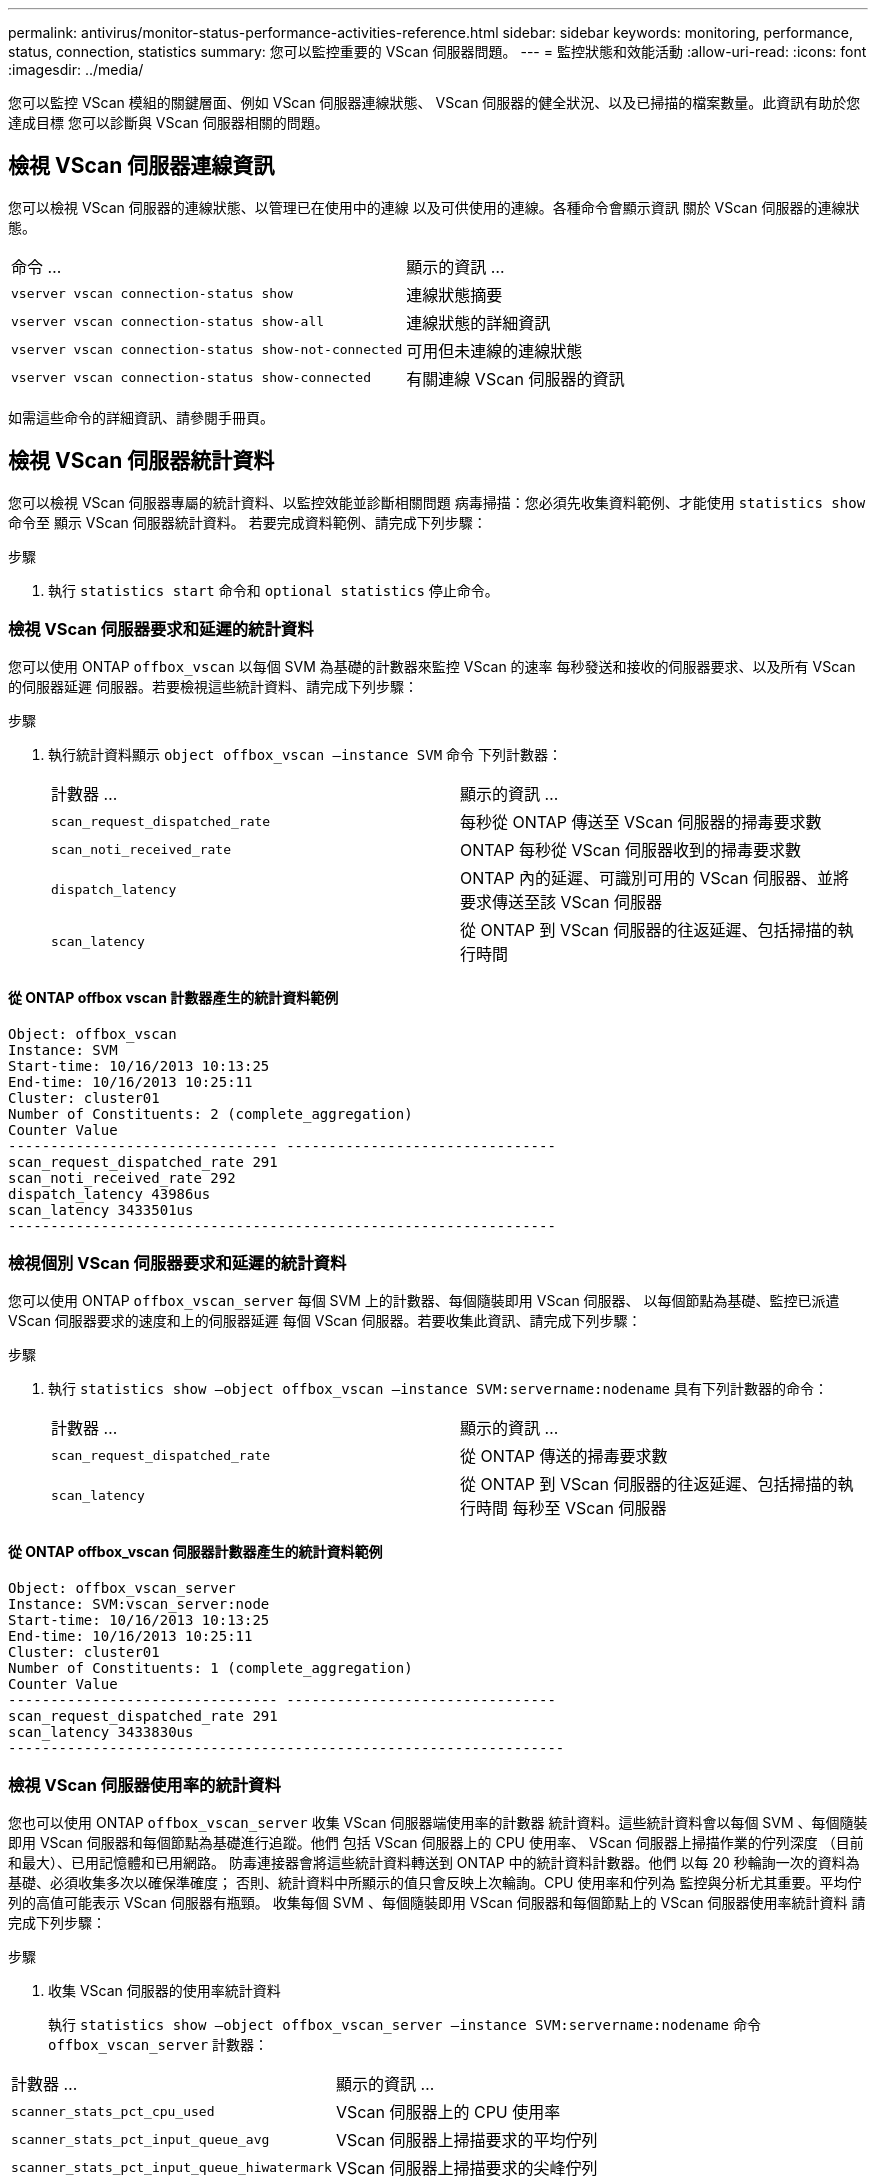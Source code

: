 ---
permalink: antivirus/monitor-status-performance-activities-reference.html 
sidebar: sidebar 
keywords: monitoring, performance, status, connection, statistics 
summary: 您可以監控重要的 VScan 伺服器問題。 
---
= 監控狀態和效能活動
:allow-uri-read: 
:icons: font
:imagesdir: ../media/


[role="lead"]
您可以監控 VScan 模組的關鍵層面、例如 VScan 伺服器連線狀態、
VScan 伺服器的健全狀況、以及已掃描的檔案數量。此資訊有助於您達成目標
您可以診斷與 VScan 伺服器相關的問題。



== 檢視 VScan 伺服器連線資訊

您可以檢視 VScan 伺服器的連線狀態、以管理已在使用中的連線
以及可供使用的連線。各種命令會顯示資訊
關於 VScan 伺服器的連線狀態。

|===


| 命令 ... | 顯示的資訊 ... 


 a| 
`vserver vscan connection-status show`
 a| 
連線狀態摘要



 a| 
`vserver vscan connection-status show-all`
 a| 
連線狀態的詳細資訊



 a| 
`vserver vscan connection-status show-not-connected`
 a| 
可用但未連線的連線狀態



 a| 
`vserver vscan connection-status show-connected`
 a| 
有關連線 VScan 伺服器的資訊

|===
如需這些命令的詳細資訊、請參閱手冊頁。



== 檢視 VScan 伺服器統計資料

您可以檢視 VScan 伺服器專屬的統計資料、以監控效能並診斷相關問題
病毒掃描：您必須先收集資料範例、才能使用 `statistics show` 命令至
顯示 VScan 伺服器統計資料。
若要完成資料範例、請完成下列步驟：

.步驟
. 執行 `statistics start` 命令和 `optional statistics` 停止命令。




=== 檢視 VScan 伺服器要求和延遲的統計資料

您可以使用 ONTAP `offbox_vscan` 以每個 SVM 為基礎的計數器來監控 VScan 的速率
每秒發送和接收的伺服器要求、以及所有 VScan 的伺服器延遲
伺服器。若要檢視這些統計資料、請完成下列步驟：

.步驟
. 執行統計資料顯示 `object offbox_vscan –instance SVM` 命令
下列計數器：
+
|===


| 計數器 ... | 顯示的資訊 ... 


 a| 
`scan_request_dispatched_rate`
 a| 
每秒從 ONTAP 傳送至 VScan 伺服器的掃毒要求數



 a| 
`scan_noti_received_rate`
 a| 
ONTAP 每秒從 VScan 伺服器收到的掃毒要求數



 a| 
`dispatch_latency`
 a| 
ONTAP 內的延遲、可識別可用的 VScan 伺服器、並將要求傳送至該 VScan 伺服器



 a| 
`scan_latency`
 a| 
從 ONTAP 到 VScan 伺服器的往返延遲、包括掃描的執行時間

|===




==== 從 ONTAP offbox vscan 計數器產生的統計資料範例

[listing]
----
Object: offbox_vscan
Instance: SVM
Start-time: 10/16/2013 10:13:25
End-time: 10/16/2013 10:25:11
Cluster: cluster01
Number of Constituents: 2 (complete_aggregation)
Counter Value
-------------------------------- --------------------------------
scan_request_dispatched_rate 291
scan_noti_received_rate 292
dispatch_latency 43986us
scan_latency 3433501us
-----------------------------------------------------------------
----


=== 檢視個別 VScan 伺服器要求和延遲的統計資料

您可以使用 ONTAP `offbox_vscan_server` 每個 SVM 上的計數器、每個隨裝即用 VScan 伺服器、
以每個節點為基礎、監控已派遣 VScan 伺服器要求的速度和上的伺服器延遲
每個 VScan 伺服器。若要收集此資訊、請完成下列步驟：

.步驟
. 執行 `statistics show –object offbox_vscan –instance
SVM:servername:nodename` 具有下列計數器的命令：
+
|===


| 計數器 ... | 顯示的資訊 ... 


 a| 
`scan_request_dispatched_rate`
 a| 
從 ONTAP 傳送的掃毒要求數



 a| 
`scan_latency`
 a| 
從 ONTAP 到 VScan 伺服器的往返延遲、包括掃描的執行時間
每秒至 VScan 伺服器

|===




==== 從 ONTAP offbox_vscan 伺服器計數器產生的統計資料範例

[listing]
----
Object: offbox_vscan_server
Instance: SVM:vscan_server:node
Start-time: 10/16/2013 10:13:25
End-time: 10/16/2013 10:25:11
Cluster: cluster01
Number of Constituents: 1 (complete_aggregation)
Counter Value
-------------------------------- --------------------------------
scan_request_dispatched_rate 291
scan_latency 3433830us
------------------------------------------------------------------
----


=== 檢視 VScan 伺服器使用率的統計資料

您也可以使用 ONTAP `offbox_vscan_server` 收集 VScan 伺服器端使用率的計數器
統計資料。這些統計資料會以每個 SVM 、每個隨裝即用 VScan 伺服器和每個節點為基礎進行追蹤。他們
包括 VScan 伺服器上的 CPU 使用率、 VScan 伺服器上掃描作業的佇列深度
（目前和最大）、已用記憶體和已用網路。
防毒連接器會將這些統計資料轉送到 ONTAP 中的統計資料計數器。他們
以每 20 秒輪詢一次的資料為基礎、必須收集多次以確保準確度；
否則、統計資料中所顯示的值只會反映上次輪詢。CPU 使用率和佇列為
監控與分析尤其重要。平均佇列的高值可能表示
VScan 伺服器有瓶頸。
收集每個 SVM 、每個隨裝即用 VScan 伺服器和每個節點上的 VScan 伺服器使用率統計資料
請完成下列步驟：

.步驟
. 收集 VScan 伺服器的使用率統計資料
+
執行 `statistics show –object offbox_vscan_server –instance
SVM:servername:nodename` 命令 `offbox_vscan_server` 計數器：



|===


| 計數器 ... | 顯示的資訊 ... 


 a| 
`scanner_stats_pct_cpu_used`
 a| 
VScan 伺服器上的 CPU 使用率



 a| 
`scanner_stats_pct_input_queue_avg`
 a| 
VScan 伺服器上掃描要求的平均佇列



 a| 
`scanner_stats_pct_input_queue_hiwatermark`
 a| 
VScan 伺服器上掃描要求的尖峰佇列



 a| 
`scanner_stats_pct_mem_used`
 a| 
VScan 伺服器上使用的記憶體



 a| 
`scanner_stats_pct_network_used`
 a| 
在 VScan 伺服器上使用的網路

|===


==== VScan 伺服器的使用率統計資料範例

[listing]
----
Object: offbox_vscan_server
Instance: SVM:vscan_server:node
Start-time: 10/16/2013 10:13:25
End-time: 10/16/2013 10:25:11
Cluster: cluster01
Number of Constituents: 1 (complete_aggregation)
Counter Value
-------------------------------- --------------------------------
scanner_stats_pct_cpu_used 51
scanner_stats_pct_dropped_requests 0
scanner_stats_pct_input_queue_avg 91
scanner_stats_pct_input_queue_hiwatermark 100
scanner_stats_pct_mem_used 95
scanner_stats_pct_network_used 4
-----------------------------------------------------------------
----